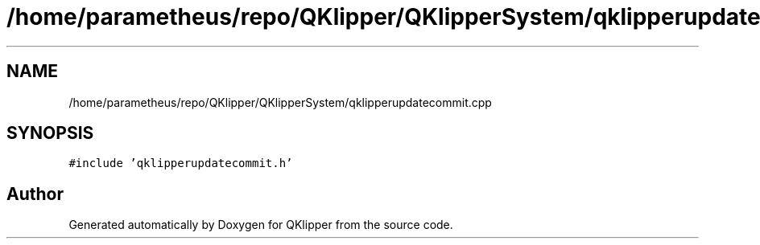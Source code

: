 .TH "/home/parametheus/repo/QKlipper/QKlipperSystem/qklipperupdatecommit.cpp" 3 "Version 0.2" "QKlipper" \" -*- nroff -*-
.ad l
.nh
.SH NAME
/home/parametheus/repo/QKlipper/QKlipperSystem/qklipperupdatecommit.cpp
.SH SYNOPSIS
.br
.PP
\fC#include 'qklipperupdatecommit\&.h'\fP
.br

.SH "Author"
.PP 
Generated automatically by Doxygen for QKlipper from the source code\&.
